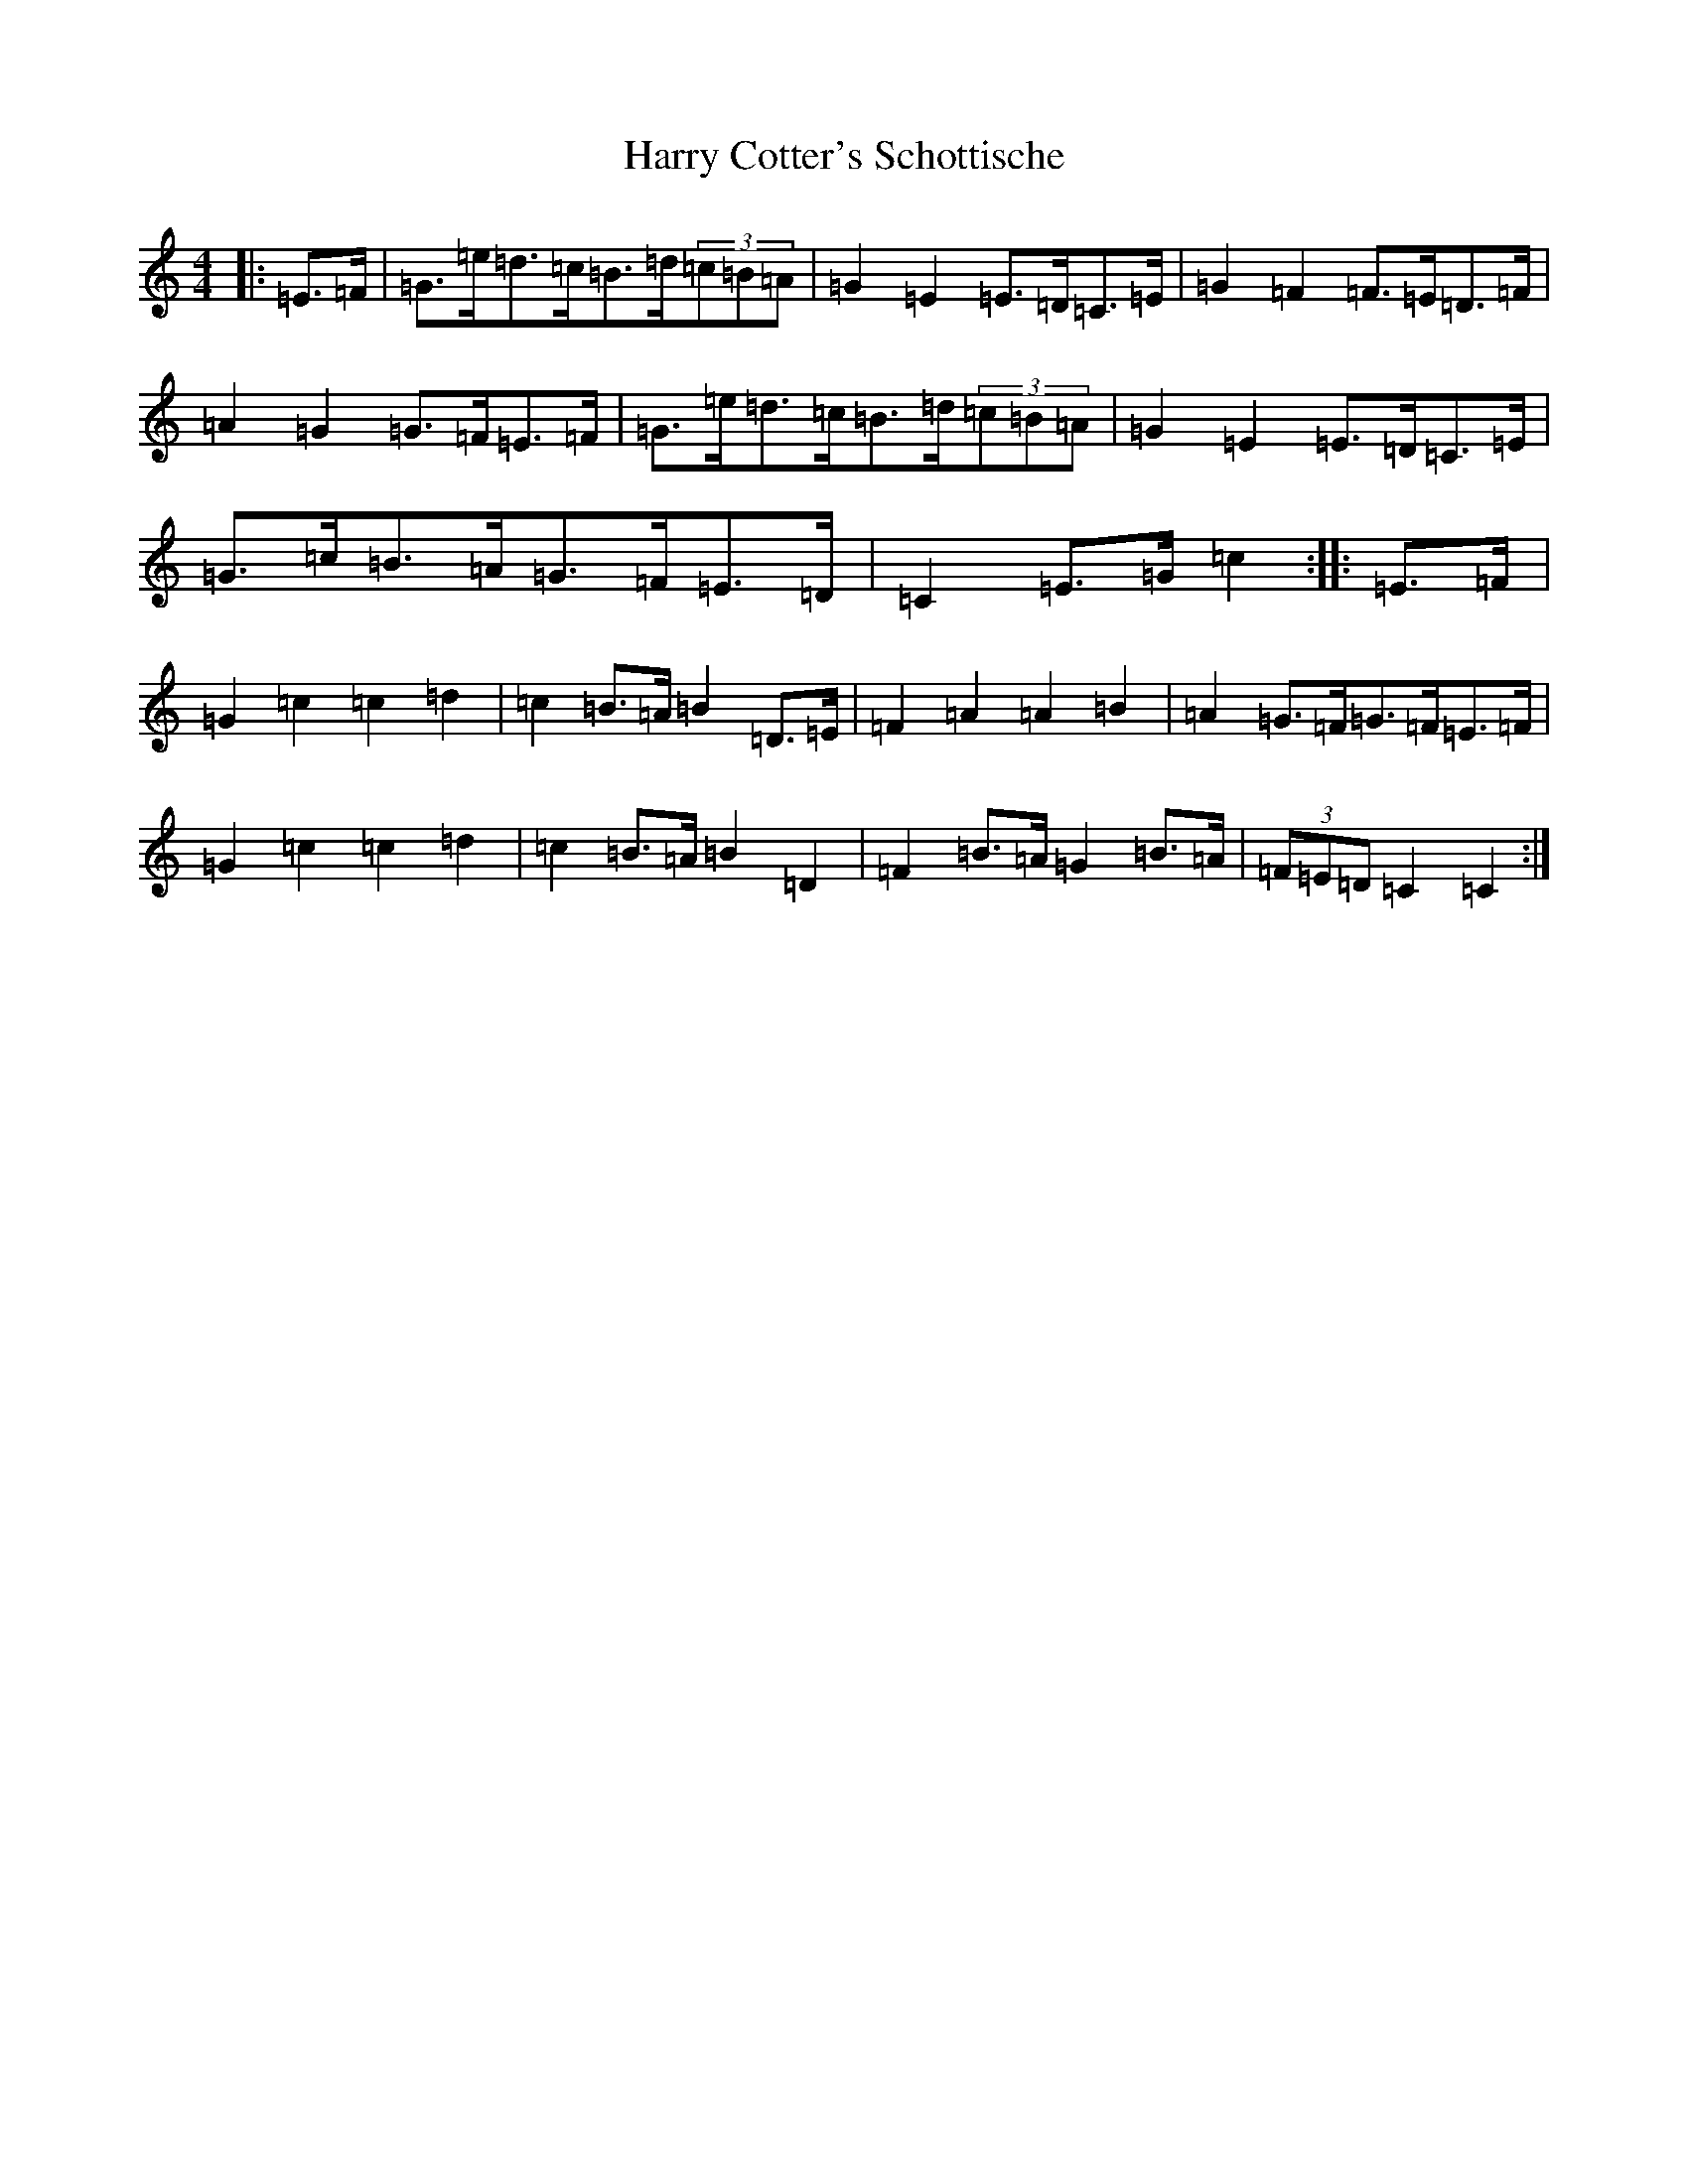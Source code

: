 X: 8759
T: Harry Cotter's Schottische
S: https://thesession.org/tunes/9342#setting9342
R: barndance
M:4/4
L:1/8
K: C Major
|:=E>=F|=G>=e=d>=c=B>=d(3=c=B=A|=G2=E2=E>=D=C>=E|=G2=F2=F>=E=D>=F|=A2=G2=G>=F=E>=F|=G>=e=d>=c=B>=d(3=c=B=A|=G2=E2=E>=D=C>=E|=G>=c=B>=A=G>=F=E>=D|=C2=E>=G=c2:||:=E>=F|=G2=c2=c2=d2|=c2=B>=A=B2=D>=E|=F2=A2=A2=B2|=A2=G>=F=G>=F=E>=F|=G2=c2=c2=d2|=c2=B>=A=B2=D2|=F2=B>=A=G2=B>=A|(3=F=E=D=C2=C2:|